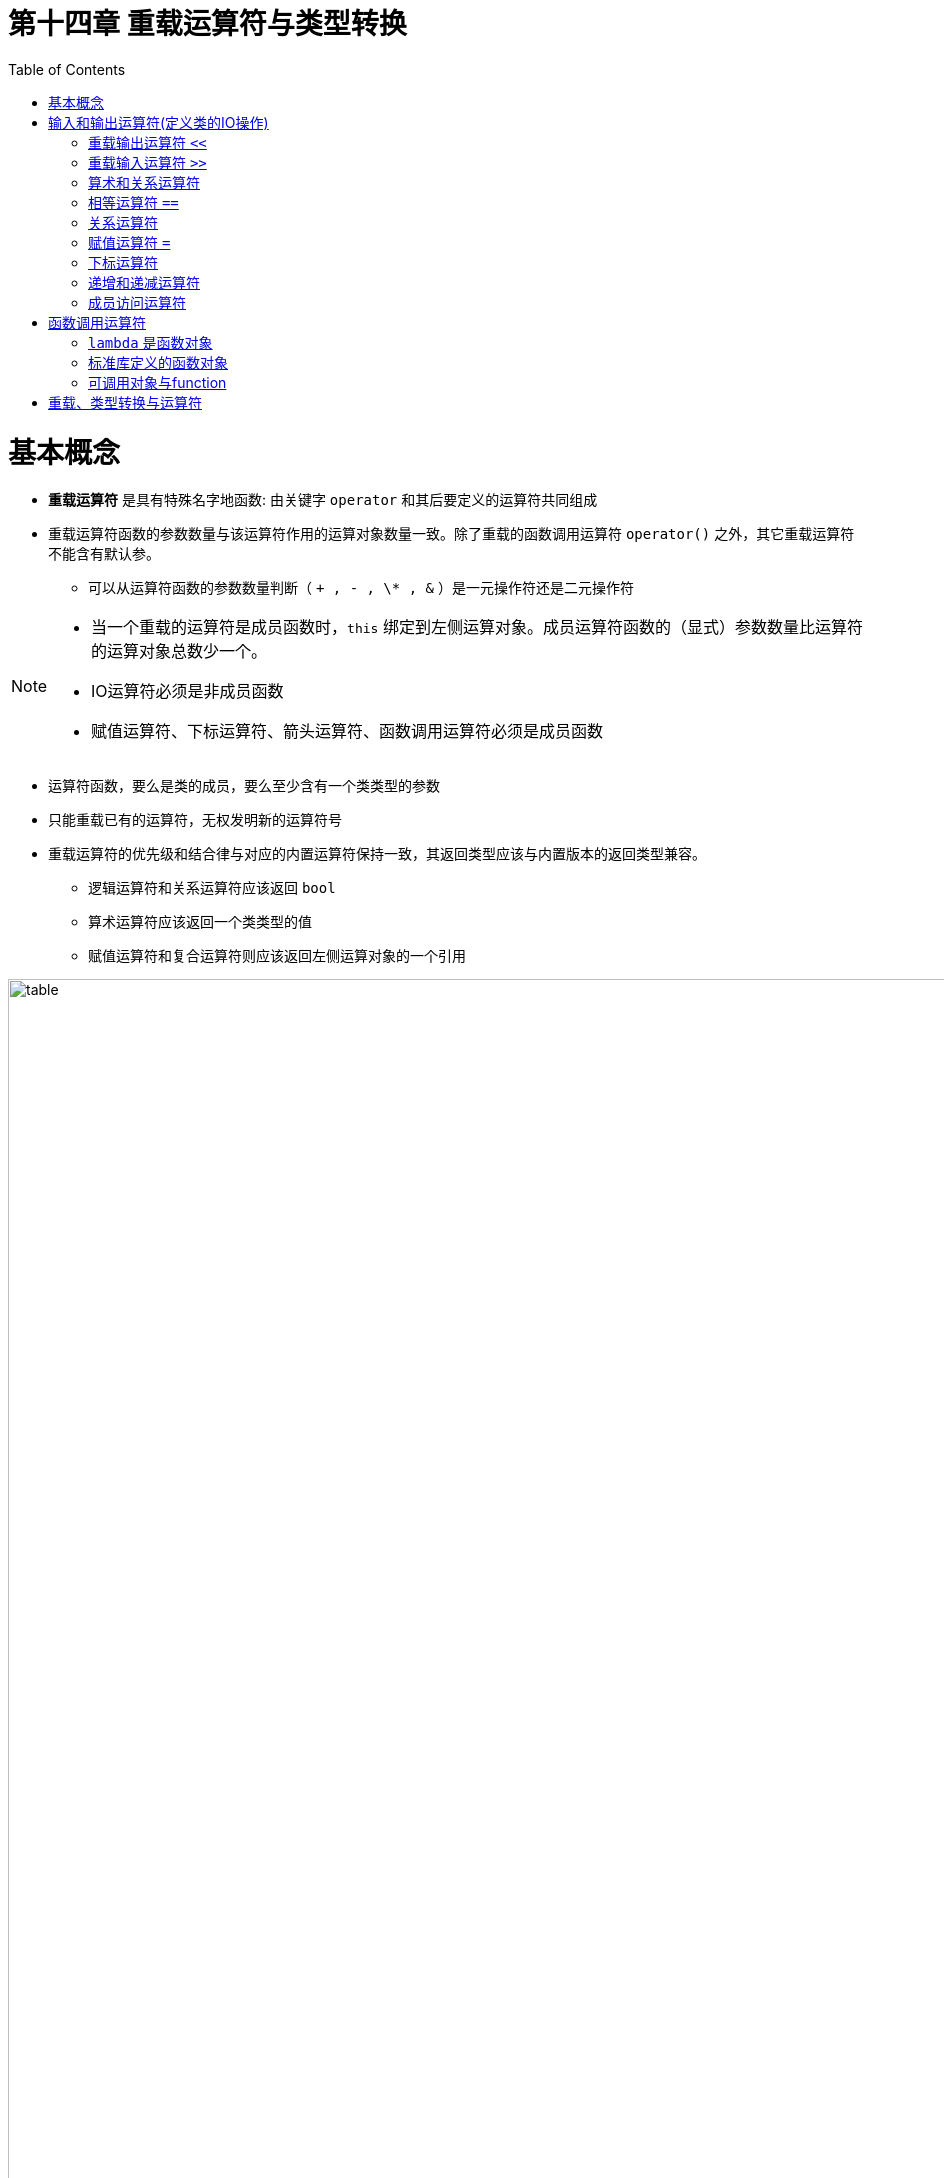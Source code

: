 = 第十四章  重载运算符与类型转换
ifdef::env-github[]
:imagesdir:
 https://gist.githubusercontent.com/path/to/gist/revision/dir/with/all/images
:tip-caption: :bulb:
:note-caption: :information_source:
:important-caption: :heavy_exclamation_mark:
:caution-caption: :fire:
:warning-caption: :warning:
endif::[]
ifndef::env-github[]
:imagesdir: ./
endif::[]
:toc:
:toc-placement!:

toc::[]

# 基本概念

* *重载运算符* 是具有特殊名字地函数: 由关键字 `operator` 和其后要定义的运算符共同组成
* 重载运算符函数的参数数量与该运算符作用的运算对象数量一致。除了重载的函数调用运算符 `operator()` 之外，其它重载运算符不能含有默认参。
** 可以从运算符函数的参数数量判断（ `+ , - , \* , &` ）是一元操作符还是二元操作符

[NOTE]
====
* 当一个重载的运算符是成员函数时，`this` 绑定到左侧运算对象。成员运算符函数的（显式）参数数量比运算符的运算对象总数少一个。
* IO运算符必须是非成员函数
* 赋值运算符、下标运算符、箭头运算符、函数调用运算符必须是成员函数
====

* 运算符函数，要么是类的成员，要么至少含有一个类类型的参数
* 只能重载已有的运算符，无权发明新的运算符号
* 重载运算符的优先级和结合律与对应的内置运算符保持一致，其返回类型应该与内置版本的返回类型兼容。
** 逻辑运算符和关系运算符应该返回 `bool`
** 算术运算符应该返回一个类类型的值
** 赋值运算符和复合运算符则应该返回左侧运算对象的一个引用


image::img/table14-1.png[alt=table, width=1201,align=center]


CAUTION: 通常情况下，*不应该重载逗号、取地址、逻辑与、逻辑或运算符*。前两者是因为C++语言已经定义了这两种运算符用于类类型对象时的特殊含义。后两者是因为重载运算符版本无法保持求值顺序和短路性质。


TIP: 尽量明智地使用运算符重载，使得内置的运算符和类操作之间存在逻辑映射关系。重载的运算符应该继承而非违背其内置版本的含义。 


*直接调用一个重载的运算符函数*

[source,c++]
----
//一个非成员运算符函数的等价调用
//传入data1作为第一个实参，传入data2作为第二个实参
data1 + data2;
operator+(data1,data2);

//显式的调用成员运算符函数
data1 += data2;
data1.operator+=(data2);
----

* 将重载运算符定义为成员函数还是普通非成员函数
** 赋值(`=`)、下标(`[]`)、调用(`()`)和成员访问箭头(`\->`)运算符必须是成员
** 复合赋值运算符应该是成员
** 改变对象状态的运算符或者与给定类型密切相关的运算符，如递增(`++`)、递减(`--`)和解引用运算符(`*`)，应该是成员运算符
** 具有对称性的运算符可能转换任意一端的运算对象，应该设置为普通的非成员函数

# 输入和输出运算符(定义类的IO操作)

## 重载输出运算符 `<<`

* 第一个形参通常是一个非常量的ostream对象的引用。非常量是因为向流中写入会改变其状态；而引用是因为我们无法复制一个 `ostream` 对象
* *IO运算符必须是非成员函数*，一般被声明为 *友元* `friend`

## 重载输入运算符 `>>`

* 第一个形参通常是运算符将要读取的流的引用，第二个形参是将要读取到的（非常量）对象的引用
* 输入运算符必须处理输入可能失败的情况，而输出运算符不需要

* 输入时错误
** 当流含有错误类型的数据时读取操作可能失败
** 当读取操作到达文件末尾或者遇到输入流的其他错误时也会失败

[source,c++]
----
class Sales_data{
    //... ...
    friend std::istream& operator>>(std::istream&, Sales_data&);
	friend std::ostream& operator<<(std::ostream&, const Sales_data&);
    //... ...
}

std::ostream& operator<<(std::ostream &out, const Sales_data &item)
{
	out << item.isbn() << " " << item.units_sold << " " << item.revenue << " " << item.avg_price();
	return out;
}

istream &operator>>(istream &is, Sales_data &item)
{
	double price;  // no need to initialize; we'll read into price before we use it
    //如果读取失败，price未定义
	is >> item.bookNo >> item.units_sold >> price;
	if (is)        // check that the inputs succeeded
    	item.revenue = item.units_sold * price;
	else
    	item = Sales_data(); // input failed: give the object the default state
	return is;
}

//test
std::cout << book << std::endl;
----

## 算术和关系运算符

* 把算术和关系运算符定义成非成员函数以允许对左侧或右侧的运算对象进行转换，形参都是常量的引用
* 如果类同时定义了算数运算符和相关的复合赋值运算符，则通常情况下应该使用复合赋值来实现算数运算符

## 相等运算符 `==`

* 如果类定义了 `operator==`，则该类也应该定义 `operator!=`
* 相等运算符和不等运算符的一个应该把工作委托给另一个，即只需实现一个运算符重载
* 相等运算符应该具有传递性

CAUTION: 如果某个类在逻辑上有相等性的含义，则该类应该定义 `operator==`，这样做可以使用户更容易使用标准库算法来处理这个类。

## 关系运算符

* 关联容器(eg. priority_queue)和一些算法(eg. sort)需要用到小于运算符，所以定义 `operator<` 比较有用。

CAUTION: 如果存在唯一一种逻辑可靠的 `<` 定义，则应该考虑为这个类定义 `<` 运算符。如果同时还包含 `==`，则当且仅当 `<` 的定义和 `==` 产生的结果一致时才定义 `<` 运算符。

## 赋值运算符 `=`

* 回顾一下拷贝赋值和移动复制运算符。
* 标准库 `vector` 类定义了第三种赋值运算符，该运算符接受花括号内的元素列表作为参数 `v = {"a","bn"}`。
* 不管形参类型是什么，*赋值运算符必须定义成类的成员函数*，复合赋值运算符通常情况下也应该这么做。这两类运算符都应该返回左侧运算对象的引用。


[source,c++]
----
//vector参数列表赋值
vector<string> v;
v = {"a","bn"};

//把该运算符添加到StrVec类，即StrVec类重载赋值运算符
class StrVec{//StrVec类见13.5  P465
public:
	StrVec &operator=(std::initializer_list<std::string>);
	//...
}
StrVec &StrVec::operator=(std::initializer_list<std::string>){
	//alloc_n_copy分配内存空间并从给定范围内拷贝元素
	auto data = alloc_n_copy(il.begin(),il.end());
	free();    				//销毁对象中的元素并释放内存空间
	elements = data.first;  //更新数据成员使其指向新空间
	first_free = cap = data.second;
	return *this;
}
----


## 下标运算符

* 下标运算符必须是成员函数。
* 如果一个类包含下标运算符，一般会定义两个版本（返回引用为了和内置版本保持一致）:
** 返回普通引用（当该类是普通类时）。
** 类的常量成员，并返回常量引用（当该类是常量类时）。

[source,c++]
----
//把该运算符添加到StrVec类，即StrVec类重载赋值运算符
class StrVec{
public:
	std::string& operator[](std::size_t n){
		return elements[n];
	}
	const std::string& operator[](std::size_t n) const{
		return elements[n];
	}
	//...
private:
	std::string *elements;
}

//假设svec是一个StrVec对象
const StrVec cvec = svec;

if(svec.size()&&svec[0].empty()){
	svec[0] = "zero";
	cvec[0] = "zip";  //错误: 对cvec取下标返回的是常量引用
}
----

## 递增和递减运算符

* 定义递增和递减运算符的类应该同时定义前置版本和后置版本。
* 因为递增递减运算符改变的是所操作对象的状态，所以通常应该被定义成类的成员函数。
* 为了和内置版本保持一致，前置运算符应该返回递增或递减后对象的引用。
* 同样为了和内置版本保持一致，后置运算符应该返回递增或递减前对象的值，而不是引用。
* 前置与后置的区分: 后置版本接受一个额外的，不被使用的int类型的形参。因为不会用到，所以无需命名。

[source,c++]
----
class StrBlobPtr{//StrBlobPtr类见12.1.6  P421
public:
	//前置运算符
	StrBlobPtr& operator++();
	StrBlobPtr& operator--();
	//后置运算符
	StrBlobPtr& operator++(int);
	StrBlobPtr& operator++(int);
}

//前置运算符
StrBlobPtr& StrBlobPtr::operator++(){
	//如果curr已经指向了容器的尾后位置，则无法递增它
	//check: 把当前值传给check函数，若该值小于vector的大小，则check正常返回，否则抛出异常
	check(curr,"increment past end of StrBlobPtr");
	++curr;
	return *this;
}

StrBlobPtr& StrBlobPtr::operator--(){
	//如果curr是0，则继续递减它将会产生一个无效下标
	//（curr是一个无符号数，curr=0时，curr--将是一个表示无效下标的非常大的正数值）
	--curr;
	check(curr,"decrement past begin of StrBlobPtr");
	return *this;
}

//后置运算符
StrBlobPtr& StrBlobPtr::operator++(int){
	StrBlobPtr ret = *this;
	++*this;
	return ret;
}

StrBlobPtr& StrBlobPtr::operator--(){
	StrBlobPtr ret = *this;
	--*this;
	return ret;
}
----

## 成员访问运算符

* 在迭代器类及智能指针类中常用到解引用运算符 `*` 和箭头运算符 `->`。
* 箭头运算符必须是类的成员。解引用运算符通常也是类的成员，尽管并非必须如此。
* 重载的箭头运算符必须返回类的指针或者自定义了箭头运算符的某个类的对象。
* 解引用和乘法的区别是一个是一元运算符，一个是二元运算符。

[source,c++]
----
class StrBlobPtr{
	//以下两个函数的返回值都是非常量string的引用或指针，因为StrBlobPtr只能绑定到非常量的StrBlob对象
	std::string& operator*() const{
		auto p = cheak(curr,"dereference past end");
		return (*p)[curr];  //(*p)是对象所指的vector
	}
	std::string* operator->() const{
		//将实际工作委托给解引用运算符
		return & this->operator*();
	}
}
----

# 函数调用运算符

* 函数调用运算符必须是成员函数。
* 如果累定义了调用运算符，则该类的对象称作 *函数对象*。因为可以调用这种对象，该对象的“行为像函数一样”。
* 可以像使用函数一样，调用该类的对象。因为这样对待类同时也能存储状态，所以与普通函数相比更加灵活。
* 一个类可以定义多个不同版本的调用运算符，相互之间应该在参数数量或类型上有所区别。

## `lambda` 是函数对象

* lambda捕获变量: lambda产生的类必须为每个值捕获的变量建立对应的数据成员，同时创建构造函数。

## 标准库定义的函数对象

* 标准库定义了一组表示算术运算符、关系运算符和逻辑运算符的类，每个类分别定义了一个执行命名操作的调用符。(类型定义在functional头文件)

image::img/table14-2.png[alt=table, width=1209,align=center]

[source,c++]
----
//函数调用运算符
struct absInt{
	int operator()(int val) const{
		return val<0?-val:val;
	}
}

int i = -42;
absInt absObj;
int ui = absObj(i);

//lambda是函数对象
stable_sort(words.begin(),word.end(),[](const string &a,const string &b){
	return a.size()<b.size();
});
//其行为类似于以下这个类的未命名对象
class ShorterString(){
public:
	bool operator()(const string &a,const string &b)const{
		return a.size()<b.size();
	}
};
//等价写法
stable_sort(words.begin(), words.end(), ShorterString());

//标准库定义的函数对象
plus<int> intAdd;
negate<int> intNeg;
int sum = intAdd(10,20);		//sum = 30
sum = intNeg(intAdd(10,20));	//sum = -30
sum = intAdd(10,intNeg(10));	//sum = 0
----

## 可调用对象与function

* C++语言中有以下几种可调用对象: 函数、函数指针、`lambda`表达式、`bind`创建的对象、重载了函数调用运算符的类。

标准库function类型: function<返回类型(参数列表)>   `function<int(int,int)>`

image::img/table14-3.png[alt=table, width=1209,align=center]

[source,c++]
----
int add(int i,int j){return i+j;}

auto mod = [](int i,int j){return i%j;}

struct divide{
	int operator()(int den,int div){return den/div;}
}

//构建从运算符到函数指针的映射关系
map<string,int(*)(int,int)> binopes;
binops.insert({"+",add});
binops.insert({"%",mode});
binops.insert({"/",divide()});

binops["+"](10,5);
binops["%"](10,5);
binops["/"](10,5);
----

不能（直接）将重载函数的名字存入function类型的对象，避免出现二义性问题

# 重载、类型转换与运算符




